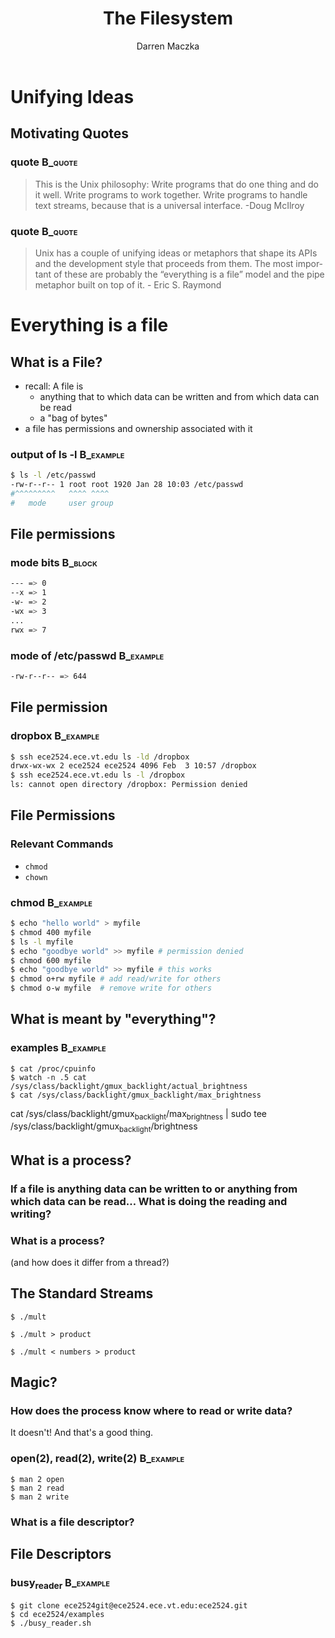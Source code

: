 #+TITLE: The Filesystem
#+AUTHOR: Darren Maczka
#+LaTeX_HEADER: \usepackage{xcolor}
#+LaTeX_HEADER: \usepackage{mathptmx}
#+LaTeX_HEADER: \usepackage{tikz}
#+LaTeX_HEADER: \usetikzlibrary{arrows}
#+LaTeX_HEADER: \usepackage{verbatim}
#+LaTeX_CLASS: beamer
#+LaTeX_CLASS_OPTIONS: [presentation]
#+BEAMER_FRAME_LEVEL: 2
#+LANGUAGE:  en
#+OPTIONS:   H:3 num:t toc:t \n:nil @:t ::t |:t ^:t -:t f:t *:t <:t
#+OPTIONS:   TeX:t LaTeX:t skip:nil d:nil todo:t pri:nil tags:not-in-toc
#+BEAMER_HEADER_EXTRA: \usetheme{CambridgeUS}
#+COLUMNS: %45ITEM %10BEAMER_env(Env) %10BEAMER_envargs(Env Args) %4BEAMER_col(Col) %8BEAMER_extra(Extra)
#+PROPERTY: BEAMER_col_ALL 0.1 0.2 0.3 0.4 0.5 0.6 0.7 0.8 0.9 1.0 :ETC


* Unifying Ideas
** Motivating Quotes
*** quote 							    :B_quote:
    :PROPERTIES:
    :BEAMER_env: quote
    :END:
#+Begin_quote
This is the Unix philosophy: Write programs that do one thing and do
it well. Write programs to work together. Write programs to handle
text streams, because that is a universal interface. -Doug McIlroy
#+end_quote
*** quote							    :B_quote:
    :PROPERTIES:
    :BEAMER_env: quote
    :END:
#+begin_quote
Unix has a couple of unifying ideas or metaphors that shape its APIs
and the development style that proceeds from them. The most important
of these are probably the “everything is a file” model and the pipe
metaphor built on top of it. - Eric S. Raymond
#+end_quote
    
* Everything is a file
** What is a File?
- recall: A file is 
  - anything that to which data can be written and from which data can be read
  - a "bag of bytes"
- a file has permissions and ownership associated with it
*** output of ls -l 						  :B_example:
    :PROPERTIES:
    :BEAMER_env: example
    :END:
#+begin_src bash
$ ls -l /etc/passwd
-rw-r--r-- 1 root root 1920 Jan 28 10:03 /etc/passwd
#^^^^^^^^^   ^^^^ ^^^^
#   mode     user group
#+end_src
** File permissions
*** mode bits							    :B_block:
    :PROPERTIES:
    :BEAMER_env: block
    :END:
#+begin_src bash
--- => 0
--x => 1
-w- => 2
-wx => 3
...
rwx => 7
#+end_src
*** mode of /etc/passwd 					  :B_example:
    :PROPERTIES:
    :BEAMER_env: example
    :END:
#+begin_src bash
-rw-r--r-- => 644
#+end_src

** File permission
*** dropbox							  :B_example:
    :PROPERTIES:
    :BEAMER_env: example
    :END:
#+begin_src bash
$ ssh ece2524.ece.vt.edu ls -ld /dropbox
drwx-wx-wx 2 ece2524 ece2524 4096 Feb  3 10:57 /dropbox
$ ssh ece2524.ece.vt.edu ls -l /dropbox
ls: cannot open directory /dropbox: Permission denied
#+end_src

** File Permissions
*** Relevant Commands
- =chmod=
- =chown=
*** chmod							  :B_example:
    :PROPERTIES:
    :BEAMER_env: example
    :END:
#+begin_src bash
$ echo "hello world" > myfile
$ chmod 400 myfile
$ ls -l myfile
$ echo "goodbye world" >> myfile # permission denied
$ chmod 600 myfile
$ echo "goodbye world" >> myfile # this works
$ chmod o+rw myfile # add read/write for others
$ chmod o-w myfile  # remove write for others
#+end_src

** What is meant by "everything"?
*** examples							  :B_example:
    :PROPERTIES:
    :BEAMER_env: example
    :END:
#+begin_example
$ cat /proc/cpuinfo
$ watch -n .5 cat /sys/class/backlight/gmux_backlight/actual_brightness
$ cat /sys/class/backlight/gmux_backlight/max_brightness
#+end_example

#+begin_note
cat /sys/class/backlight/gmux_backlight/max_brightness | sudo tee /sys/class/backlight/gmux_backlight/brightness
#+end_note

** What is a process?
*** If a file is anything data can be written to or anything from which data can be read... What is doing the reading and writing?
#+BEGIN_LaTeX
\tikzstyle{proc}=[draw, fill=blue!20, minimum size=2em]
\tikzstyle{fd}=[draw, fill=green!20, minimum size=2em]
\tikzstyle{init} = [pin edge={to-,thin,black}]

\begin{figure}
\begin{tikzpicture}[node distance=2.5cm,auto,>=latex']
    \node [proc] (a) {process};
    \node (b) [left of=a,node distance=3cm, coordinate] {};
    \node (c) [right of=b, node distance=6cm]{};

    \path[->] (b) edge node {standard} (a);
    \path[->] (b) [below] edge node {in} (a);
    \path[->] (a) edge node {standard} (c);
    \path[->] (a) [below] edge node {out} (c);
\end{tikzpicture}
\end{figure}
#+END_LaTeX

*** What is a process?
  (and how does it differ from a thread?)

** The Standard Streams

#+begin_example
$ ./mult
#+end_example

#+BEGIN_LaTeX
\tikzstyle{proc}=[draw, fill=blue!20, minimum size=2em]
\tikzstyle{fd}=[draw, fill=green!20, minimum size=2em]
\tikzstyle{init} = [pin edge={to-,thin,black}]

\begin{figure}
\begin{tikzpicture}[node distance=3cm,auto,>=latex']
    \node [proc] (a) {mult};
    \node (b) [left of=a,node distance=3cm, coordinate] {};
    \node (c) [right of=b, node distance=6cm]{};
    \node [fd] (c) [right of=a] {/dev/tty};
    \node [fd] (b) [left of=a] {/dev/tty};

    \path[->] (b) edge node {standard} (a);
    \path[->] (b) [below] edge node {in} (a);
    \path[->] (a) edge node {standard} (c);
    \path[->] (a) [below] edge node {out} (c);
\end{tikzpicture}
\end{figure}
#+END_LaTeX

#+begin_example
$ ./mult > product
#+end_example

#+BEGIN_LaTeX

\begin{figure}
\begin{tikzpicture}[node distance=3cm,auto,>=latex']
    \node [proc] (a) {mult};
    \node (b) [left of=a,node distance=3cm, coordinate] {};
    \node (c) [right of=b, node distance=6cm]{};
    \node [fd] (b) [left of=a] {/dev/tty};
    \node [fd] (c) [right of=a] {product};

    \path[->] (b) edge node {standard} (a);
    \path[->] (b) [below] edge node {in} (a);
    \path[->] (a) edge node {standard} (c);
    \path[->] (a) [below] edge node {out} (c);
\end{tikzpicture}
\end{figure}
#+END_LaTeX

#+begin_example
$ ./mult < numbers > product
#+end_example

#+BEGIN_LaTeX

\begin{figure}
\begin{tikzpicture}[node distance=3cm,auto,>=latex']
    \node [proc] (a) {mult};
    \node (b) [left of=a,node distance=3cm, coordinate] {};
    \node (c) [right of=b, node distance=6cm]{};
    \node [fd] (b) [left of=a] {numbers};
    \node [fd] (c) [right of=a] {product};

    \path[->] (b) edge node {standard} (a);
    \path[->] (b) [below] edge node {in} (a);
    \path[->] (a) edge node {standard} (c);
    \path[->] (a) [below] edge node {out} (c);
\end{tikzpicture}
\end{figure}
#+END_LaTeX

** Magic?
*** How does the process know where to read or write data?
    It doesn't! And that's a good thing.
*** open(2), read(2), write(2) 					  :B_example:
    :PROPERTIES:
    :BEAMER_env: example
    :END:
    #+begin_example
    $ man 2 open
    $ man 2 read
    $ man 2 write
    #+end_example
*** What is a file descriptor?

** File Descriptors
*** busy_reader							  :B_example:
    :PROPERTIES:
    :BEAMER_env: example
    :END:
    #+begin_example
    $ git clone ece2524git@ece2524.ece.vt.edu:ece2524.git
    $ cd ece2524/examples
    $ ./busy_reader.sh
    #+end_example

